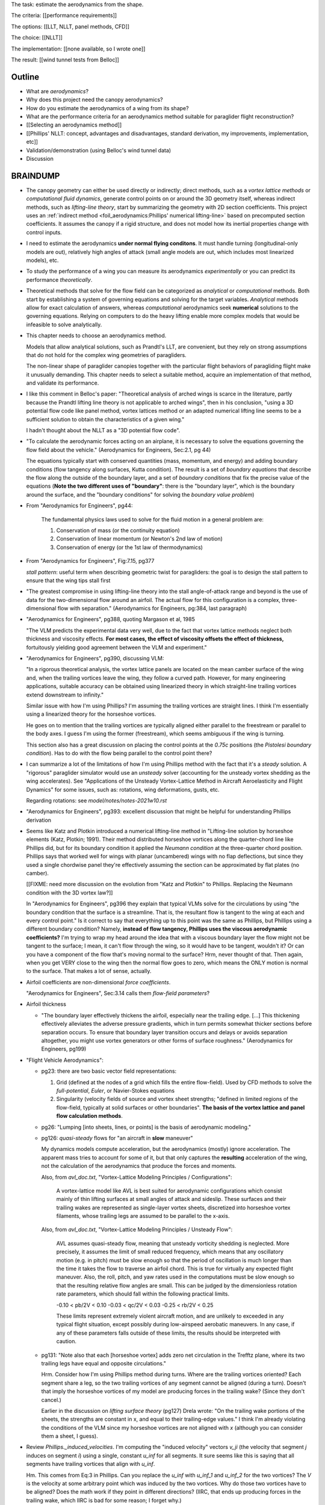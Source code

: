 The task: estimate the aerodynamics from the shape.

The criteria: [[performance requirements]]

The options: [[LLT, NLLT, panel methods, CFD]]

The choice: [[NLLT]]

The implementation: [[none available, so I wrote one]]

The result: [[wind tunnel tests from Belloc]]


Outline
=======

* What are *aerodynamics*?

* Why does this project need the canopy aerodynamics?

* How do you estimate the aerodynamics of a wing from its shape?

* What are the performance criteria for an aerodynamics method suitable for
  paraglider flight reconstruction?

* [[Selecting an aerodynamics method]]

* [[Phillips' NLLT: concept, advantages and disadvantages, standard
  derivation, my improvements, implementation, etc]]

* Validation/demonstration (using Belloc's wind tunnel data)

* Discussion


BRAINDUMP
=========

* The canopy geometry can either be used directly or indirectly; direct
  methods, such as a *vortex lattice methods* or *computational fluid
  dynamics*, generate control points on or around the 3D geometry itself,
  whereas indirect methods, such as *lifting-line theory*, start by
  summarizing the geometry with 2D section coefficients. This project uses an
  :ref:`indirect method <foil_aerodynamics:Phillips' numerical lifting-line>`
  based on precomputed section coefficients. It assumes the canopy if a rigid
  structure, and does not model how its inertial properties change with
  control inputs.

* I need to estimate the aerodynamics **under normal flying conditons**. It
  must handle turning (longitudinal-only models are out), relatively high
  angles of attack (small angle models are out, which includes most linearized
  models), etc.

* To study the performance of a wing you can measure its aerodynamics
  *experimentally* or you can predict its performance *theoretically*.

* Theoretical methods that solve for the flow field can be categorized as
  *analytical* or *computational* methods. Both start by establishing a system
  of governing equations and solving for the target variables. *Analytical*
  methods allow for exact calculation of answers, whereas *computational*
  aerodynamics seek **numerical** solutions to the governing equations.
  Relying on computers to do the heavy lifting enable more complex models that
  would be infeasible to solve analytically.

* This chapter needs to choose an aerodynamics method.

  Models that allow analytical solutions, such as Prandtl's LLT, are
  convenient, but they rely on strong assumptions that do not hold for the
  complex wing geometries of paragliders.

  The non-linear shape of paraglider canopies together with the particular
  flight behaviors of paragliding flight make it unusually demanding. This
  chapter needs to select a suitable method, acquire an implementation of that
  method, and validate its performance.

* I like this comment in Belloc's paper: "Theoretical analysis of arched wings
  is scarce in the literature, partly because the Prandtl lifting line theory
  is not applicable to arched wings", then in his conclusion, "using a 3D
  potential flow code like panel method, vortex lattices method or an adapted
  numerical lifting line seems to be a sufficient solution to obtain the
  characteristics of a given wing."

  I hadn't thought about the NLLT as a "3D potential flow code".

* "To calculate the aerodynamic forces acting on an airplane, it is necessary
  to solve the equations governing the flow field about the vehicle."
  (Aerodynamics for Engineers, Sec:2.1, pg 44)

  The equations typically start with conserved quantities (mass, momentum, and
  energy) and adding boundary conditions (flow tangency along surfaces, Kutta
  condition). The result is a set of *boundary equations* that describe the
  flow along the outside of the boundary layer, and a set of *boundary
  conditions* that fix the precise value of the equations (**Note the two
  different uses of "boundary"**: there is the "boundary layer", which is the
  boundary around the surface, and the "boundary conditions" for solving the
  *boundary value problem*)


* From "Aerodynamics for Engineers", pg44:

     The fundamental physics laws used to solve for the fluid motion in
     a general problem are:

     1. Conservation of mass (or the continuity equation)

     2. Conservation of linear momentum (or Newton's 2nd law of motion)

     3. Conservation of energy (or the 1st law of thermodynamics)

* From "Aerodynamics for Engineers", Fig:7.15, pg377

  *stall pattern*: useful term when describing geometric twist for
  paragliders: the goal is to design the stall pattern to ensure that the wing
  tips stall first

* "The greatest compromise in using lifting-line theory into the stall
  angle-of-attack range and beyond is the use of data for the two-dimensional
  flow around an airfoil. The actual flow for this configuration is a complex,
  three-dimensional flow with separation."  (Aerodynamics for Engineers,
  pg:384, last paragraph)

* "Aerodynamics for Engineers", pg388, quoting Margason et al, 1985

  "The VLM predicts the experimental data very well, due to the fact that
  vortex lattice methods neglect both thickness and viscosity effects. **For
  most cases, the effect of viscosity offsets the effect of thickness,**
  fortuitously yielding good agreement between the VLM and experiment."

* "Aerodynamics for Engineers", pg390, discussing VLM:

  "In a rigorous theoretical analysis, the vortex lattice panels are located
  on the mean camber surface of the wing and, when the trailing vortices leave
  the wing, they follow a curved path. However, for many engineering
  applications, suitable accuracy can be obtained using linearized theory in
  which straight-line trailing vortices extend downstream to infinity."

  Similar issue with how I'm using Phillips? I'm assuming the trailing
  vortices are straight lines. I think I'm essentially using a linearized
  theory for the horseshoe vortices.

  He goes on to mention that the trailing vortices are typically aligned
  either parallel to the freestream or parallel to the body axes. I guess I'm
  using the former (freestream), which seems ambiguous if the wing is turning.

  This section also has a great discussion on placing the control points at
  the `0.75c` positions (the *Pistolesi boundary condition*). Has to do with
  the flow being parallel to the control point there?

* I can summarize a lot of the limitations of how I'm using Phillips method
  with the fact that it's a *steady* solution. A "rigorous" paraglider
  simulator would use an *unsteady* solver (accounting for the unsteady vortex
  shedding as the wing accelerates). See "Applications of the Unsteady
  Vortex-Lattice Method in Aircraft Aeroelasticity and Flight Dynamics" for
  some issues, such as: rotations, wing deformations, gusts, etc.

  Regarding rotations: see `model/notes/notes-2021w10.rst`

* "Aerodynamics for Engineers", pg393: excellent discussion that might be
  helpful for understanding Phillips derivation


* Seems like Katz and Plotkin introduced a numerical lifting-line method in
  "Lifting-line solution by horseshoe elements (Katz, Plotkin; 1991). Their
  method distributed horseshoe vortices along the quarter-chord line like
  Phillips did, but for its boundary condition it applied the *Neumann
  condition* at the three-quarter chord position. Phillips says that worked
  well for wings with planar (uncambered) wings with no flap deflections, but
  since they used a single chordwise panel they're effectively assuming the
  section can be approximated by flat plates (no camber).

  [[FIXME: need more discussion on the evolution from "Katz and Plotkin" to
  Phillips. Replacing the Neumann condition with the 3D vortex law?]]

  In "Aerodynamics for Engineers", pg396 they explain that typical VLMs solve
  for the circulations by using "the boundary condition that the surface is
  a streamline. That is, the resultant flow is tangent to the wing at each and
  every control point." Is it correct to say that everything up to this point
  was the same as Phillips, but Phillips using a different boundary condition?
  Namely, **instead of flow tangency, Phillips uses the viscous aerodynamic
  coefficients?** I'm trying to wrap my head around the idea that with
  a viscous boundary layer the flow might not be tangent to the surface;
  I mean, it can't flow through the wing, so it would have to be tangent,
  wouldn't it? Or can you have a component of the flow that's moving normal to
  the surface? Hrm, never thought of that. Then again, when you get VERY close
  to the wing then the normal flow goes to zero, which means the ONLY motion
  is normal to the surface. That makes a lot of sense, actually.


* Airfoil coefficients are non-dimensional *force coefficients*.

  "Aerodynamics for Engineers", Sec:3.14 calls them *flow-field parameters*?

* Airfoil thickness

  * "The boundary layer effectively thickens the airfoil, especially near the
    trailing edge. [...] This thickening effectively alleviates the adverse
    pressure gradients, which in turn permits somewhat thicker sections before
    separation occurs. To ensure that boundary layer transition occurs and
    delays or avoids separation altogether, you might use vortex generators or
    other forms of surface roughness." (Aerodynamics for Engineers, pg199)


* "Flight Vehicle Aerodynamics":

  * pg23: there are two basic vector field representations:

    1. Grid (defined at the nodes of a grid which fills the entire
       flow-field). Used by CFD methods to solve the *full-potential*,
       *Euler*, or Navier-Stokes equations

    2. Singularity (velocity fields of source and vortex sheet strengths;
       "defined in limited regions of the flow-field, typically at solid
       surfaces or other boundaries". **The basis of the vortex lattice and
       panel flow calculation methods**.

  * pg26: "Lumping [into sheets, lines, or points] is the basis of aerodynamic
    modeling."


  * pg126: *quasi-steady* flows for "an aircraft in **slow** maneuver"

    My dynamics models compute acceleration, but the aerodynamics (mostly)
    ignore acceleration. The apparent mass tries to account for some of it,
    but that only captures the **resulting** acceleration of the wing, not the
    calculation of the aerodynamics that produce the forces and moments.

    Also, from `avl_doc.txt`, "Vortex-Lattice Modeling Principles
    / Configurations":

      A vortex-lattice model like AVL is best suited for aerodynamic
      configurations which consist mainly of thin lifting surfaces at small
      angles of attack and sideslip.  These surfaces and their trailing wakes
      are represented as single-layer vortex sheets, discretized into
      horseshoe vortex filaments, whose trailing legs are assumed to be
      parallel to the x-axis.

    Also, from `avl_doc.txt`, "Vortex-Lattice Modeling Principles / Unsteady
    Flow":

      AVL assumes quasi-steady flow, meaning that unsteady vorticity shedding
      is neglected.  More precisely, it assumes the limit of small reduced
      frequency, which means that any oscillatory motion (e.g. in pitch) must
      be slow enough so that the period of oscillation is much longer than the
      time it takes the flow to traverse an airfoil chord.  This is true for
      virtually any expected flight maneuver.  Also, the roll, pitch, and yaw
      rates used in the computations must be slow enough so that the resulting
      relative flow angles are small.  This can be judged by the dimensionless
      rotation rate parameters, which should fall within the following
      practical limits.

      -0.10 < pb/2V < 0.10
      -0.03 < qc/2V < 0.03
      -0.25 < rb/2V < 0.25

      These limits represent extremely violent aircraft motion, and are
      unlikely to exceeded in any typical flight situation, except possibly
      during low-airspeed aerobatic maneuvers.  In any case, if any of these
      parameters falls outside of these limits, the results should be
      interpreted with caution.

  * pg131: "Note also that each [horseshoe vortex] adds zero net circulation
    in the Trefftz plane, where its two trailing legs have equal and opposite
    circulations."

    Hrm. Consider how I'm using Phillips method during turns. Where are the
    trailing vortices oriented? Each segment share a leg, so the two trailing
    vortices of any segment cannot be aligned (during a turn). Doesn't that
    imply the horseshoe vortices of my model are producing forces in the
    trailing wake? (Since they don't cancel.)

    Earlier in the discussion on *lifting surface theory* (pg127) Drela wrote:
    "On the trailing wake portions of the sheets, the strengths are constant
    in x, and equal to their trailing-edge values." I think I'm already
    violating the conditions of the VLM since my horseshoe vortices are not
    aligned with `x` (although you can consider them a sheet, I guess).


* Review `Phillips._induced_velocities`. I'm computing the "induced velocity"
  vectors `v_ji` (the velocity that segment `j` induces on segment `i`) using
  a single, constant `u_inf` for all segments. It sure seems like this is
  saying that all segments have trailing vortices that align with `u_inf`.

  Hm. This comes from Eq:3 in Phillips. Can you replace the `u_inf` with
  `u_inf_1` and `u_inf_2` for the two vortices? The `V` is the velocity at
  some arbitrary point which was induced by the two vortices. Why do those two
  vortices have to be aligned? Does the math work if they point in different
  directions? (IIRC, that ends up producing forces in the trailing wake, which
  IIRC is bad for some reason; I forget why.)


* I think XFLR5 tries to add viscous drag by first computing the local section
  `Cl` using the VLM, then using `Cd(Cl)` to lookup the drag associated with
  particular lift coefficients.

  According to
  http://adl.stanford.edu/sandbox/groups/aa241x/wiki/e054d/attachments/12409/Aircraft%20Flight%20Dynamics%20%26%20VLM%20Codes.pdf?sessionID=62f441d3fcc6b4014c66ce9aa5d732f561008d30,
  page 27, I think this is called *strip theory*. For a discussion of strip
  theory, see :cite:`flandro2011BasicAerodynamicsIncompressible`, Sec:6.6,
  except in that case they use `Cd(alpha_eff)`, but it's the same idea: using
  a 3D method to determine the effective angle of attack, then looking up the
  pressure distribution or viscous drag terms using the airfoil polars.




* Permeability: :cite:`desabrais2015AerodynamicInvestigationsRamAir` mentions
  how L/D decreases with canopy use (since permeability increases)


What are some of the considerations regarding the canopy?

* Non-linear geometry

  The wings aren't straight; significant taper.

* Relatively high angles of attack are common

  Simulations must accept that paragliders commonly approach the stall angle
  of attack, so small angle assumptions become problematic.

* Relatively low Reynolds numbers

  Low airspeed means the paraglider is operating at relatively low Reynolds
  numbers. This is exacerbated by significant wing taper; going from the wing
  root to the wing tip often sees the Reynolds number vary from `1.5e6` down
  to `2e3`. The result is that the inviscid assumption used by many
  aerodynamic methods stops working well; viscous effects become significant.

  **Paragliders span the transitional band between laminar and turbulent
  Reynolds number regimes.** See "Aerodynamics for Engineers", Tbl:2.2 (pg72)


* Non-rigid surfaces (cell billowing, wrinkling, etc)


What are some considerations regarding the choice of aerodynamics method?

* Longitudinal models are not good enough; the method should support sideslip
  (from side gusts) and asymmetric wind (turns, thermal interactions, etc)

* Should not assume linear aerodynamics

  [[Anticipated sources of non-linearity include non-linear geometry,
  relatively large operating range for the angle of attack, asymmetric wind
  vectors, more?]]

  [Linearized dynamics models are most useful because they make stability and
  control problems tractable.]]

* Should provide graceful degradation near stall

  [[There are non-linear aerodynamics that do not predict stall at all
  (basically all inviscid methods, I think); I'd like a method that explicitly
  fails around the stall point. Not sure "graceful degradation" is good
  phrasing though.]]

* Should be computationally efficient

  (Support rapid design iterations; let a designer "play" with the design.)


Modeling concerns
=================

The classic method for estimating the aerodynamic performance of a wing is
Prandtl's *lifting-line theory* (LLT). This deceptively simple model allowed
analytical solutions to the lift distribution.

For wings with significant sweep and/or dihedral, the classic LLT breaks down.
These more complex geometries require adaptations to account for the
non-linear behaviors, resulting in *non-linear lifting line* (NLLT) theories.
These are often also known as "numerical" lifting-line theories, since they
require numerical solutions.

Related work:

* :cite:`gonzalez1993PrandtlTheoryApplied`

* One of my goals with this model is to provide a more detailed view of
  paraglider aerodynamics. Too many papers start by assuming a linear model,
  quadratic drag, etc. I think you should start with a more complete model,
  then use **that** to produce the simplified model. **Access to a complete,
  non-linear model enables you to quantify the error involved with simplified
  models.**

  In fact, I strongly suspect that a good solution to the computational
  performance problem is to replace the NLLT with polynomial CL and CD whose
  parameters (offset, slope, etc) are functions of sideslip. The problem there
  is you'd need to assume a uniform wind. You could account for asymmetric
  flow during turns by making the parameters functions of the angular rates,
  but you'd still need to assume the underlying wind field is uniform.

  Either way, the point is to start with a thorough model **before** applying
  simplifications, so you can check if the simplification is reasonable.


* Instead of solving the boundary layer conditions for the full 3D wing, it is
  common to treat the lifting surface as a collection of finite segments taken
  from theoretical infinite-length wings. The infinite length assumption
  eliminates 3D effects and allows the wing sections to be analyzed using 2D
  geometry. The 3D flow of the physical wing can then be approximated using
  the 2D aerodynamic coefficients.

Limitations of using "design by wing sections":

* This method represents the wing using straight, constant-profile wing
  segments. For a continuously curved wing, this approximation will never be
  correct, although the approximation improves as the number of segments
  increases.

* The "wing sections" modeling assumption: treats the wing as a composite of
  segments from infinitely long wings (ie, it assumes 2D coefficients are
  accurate representations of the 3D segments). This assumption implies steady
  state conditions, uniform boundary layers across the segments, no
  cross-flow, etc. The 2D coefficients also make an assumption about the
  center of pressure, so I'm guessing it'll affect the segment pitching
  moments.

* It is difficult to model cell distortions (due to billowing, etc) using
  predetermined 2D geometry. It is technically possibly to estimate the final
  cell shapes and measure the section profiles, but the "infinite wing"
  approximation is unlikely to remain valid. If the aerodynamic effects of
  cell distortions are of interest, they are best treated either
  approximately, using averaged coefficient effects, or using full
  computational fluid dynamics methods. This current work neglects the effects
  of cell distortions and assumes all wing segments match the idealized 2D
  airfoils.


.. Why did this project implement its own aerodynamics code?

[[FIXME: ultimately the "why implement my own" boils down to which method
I chose. Start by choosing the method that satisfied the performance criteria,
point out that an implementation wasn't available, and that's that.]]

You could use the parametric model to output design specifications for other
aerodynamic analysis tools, but relying on existing tools is problematic:

1. Most of the freely available tools are not ideal for analyzing parafoils.
   They must handle non-linear geometries. They must provide reasonable
   performance at significant angles of attack (they can't rely on small angle
   approximations). They must degrade gracefully near stall. They must support
   asymmetric wind vectors (thermal updrafts, rotations, etc). They must be
   able to incorporate empirical adjustments from parafoil literature (viscous
   drag, mostly).

2. Slower (most tools don't provide an API, and it would be too expensive for
   the simulator to call out to an external tool every iteration)

3. More complexity (you introduce an external dependency)

[[**Move this to the discussion?**]]




Validation
----------

* Notice there are a variety of limitations to my chosen inviscid model: see
  https://www.xflr5.tech/docs/Part%20IV:%20Limitations.pdf. When I say "this
  is what inviscid methods produce", what I really mean is "this is the
  performance of the particular inviscid method I applied". In particular:

  * The lack of an *interactive boundary layer* means it doesn't account
    boundary layer thickness (viscous displacement effects should change the
    shape of the geometry). See pg6

  * The flat wake assumption (no wake rollup) tend to overestimate the vortex
    strengths (and thus lift). See pg29



Non-linear lift
---------------

This was going to be a "requirement" for selecting and aerodynamic method for
a variety of reasons:

* Do not assume a constant lift-slope (applies to both the complete and
  the individual section coefficients)

* Do not assume brake deflections simply shift the section lift curves

* Does not assume small angles of attack

* Non-linearities come from a variety of sources: the geometry (particularly
  the arc?), viscosity (boundary layer effects are significant for
  parafoils), non-uniform wind (turning, wind gradients, etc)

  **Don't just assume linear aerodynamics; confirm it.**

  I'm already using a rigid body assumption, so I'm committed to an
  imperfect model. I accept that I can't handle stall conditions (so flight
  reconstruction is limited to "average" flight conditions), but the
  simulator does need graceful degradation when approaching stall
  conditions.

Thinking about it, it's probably better to invalidate these (linear) types of
methods based on other criteria, such as "non-longitudinal", "handles high
alpha", etc. These sorts of methods are based on assumptions that already
violate my other requirements (which categorize nicely into "geometry" and
"flow field").


Phillips
========

* Closely related to :cite:`owens1998WeissingerModelNonlinear`, but I think
  that's just Weissinger's LL method adjusted to use KJ + section coefficients
  instead of the PBC (which means the LL may be swept but still lies in
  a plane). I need Phillips' because it also need dihedral. (I'm not sure this
  is statement is true, that the Weissinger NLL does not model curvature in
  `z`; careful saying this though, I need to review the papers.)

* "The lifting-line theory of Phillips and Snyder (2000) is in reality the
  vortex-lattice method applied using only a single lattice element in the
  chordwise direction for each spanwise subdivision of the wing."
  (:cite:`bertin2014AerodynamicsEngineers`, pg 383).

  I disagree, they use different boundary conditions to solve for the vortex
  strengths: the VLM uses flow tangency at the 0.75c position of each panel,
  whereas Phillips uses the vortex uses the 3D vortex lifting law together
  with the section coefficients. If you used a VLM and "paneled" the camber
  surface using single chord-wise panels (as claimed by Bertin), the VLM would
  be solving for flow tangency along the chord, which would certainly not work
  correctly (unlike this method).

* Quote from :cite:`owens1998WeissingerModelNonlinear`:

    "In Weissinger's lifting-line method the flow tangency condition [at the
    three-quarter chord location] determines the bound vortex strength, but in
    the Weissinger's NLL method the sectional lift data along with the
    Kutta-Joukowski theorem determines this quantity."


Limitations
-----------

* I misunderstood the model, so my concern here was wrong, but I'm keeping it
  for my own benefit:

    The NLLT is essentially a VLM, which is a solution to the *lifting-surface
    theory* problem, which is "an extension of thin-airfoil theory to 3D".
    *Thin airfoil theory* assumes the airfoil is "thin", but I'm trying to use
    airfoils with 15% and 18% thickness! According to "Aerodynamics for
    Engineers" (pg308), airfoil sections "typically have a maximum thickness
    of approximately 12% of the chord and a maximum mean camber of
    approximately 2% of the chord". (I know a NACA 24018 has an 18% thickness,
    not sure about maximum mean camber; probably more than 2% though.) Makes
    sense that *surface panel methods* (that have no restriction on thickness)
    might have some advantages.

* Lifting-line theory ignores chordwise distribution of the load; instead, it
  is concentrated onto a single *bound vortex* along the *lifting-line*.


Straight trailing legs
^^^^^^^^^^^^^^^^^^^^^^


Reliance on the Kutta-Joukowski theorem
^^^^^^^^^^^^^^^^^^^^^^^^^^^^^^^^^^^^^^^

Beware using the *Kutta-Joukowski theorem* for the section lift. I don't think
the KJ theorem holds for separated flows (like when a section exceeds
`Cl_max`). Thankfully I'm more interested in graceful degradation near stall,
not perfection. Still, he says it gives good agreement above stall, but it's
important to remember he hedges on that point: in his words, "the method could
conceivably be applied, **with caution**, to account approximately for the
effects of stall."

[[I don't think I'm going to argue this; I don't understand it well enough. If
you thought of the separated flow as a different airfoil shape with an
attached flow; wouldn't KJ still apply then? The question is then whether
a separated flow is equivalent to an alternative airfoil shape. I don't think
it is, but I'm tired of thinking about it.]]
